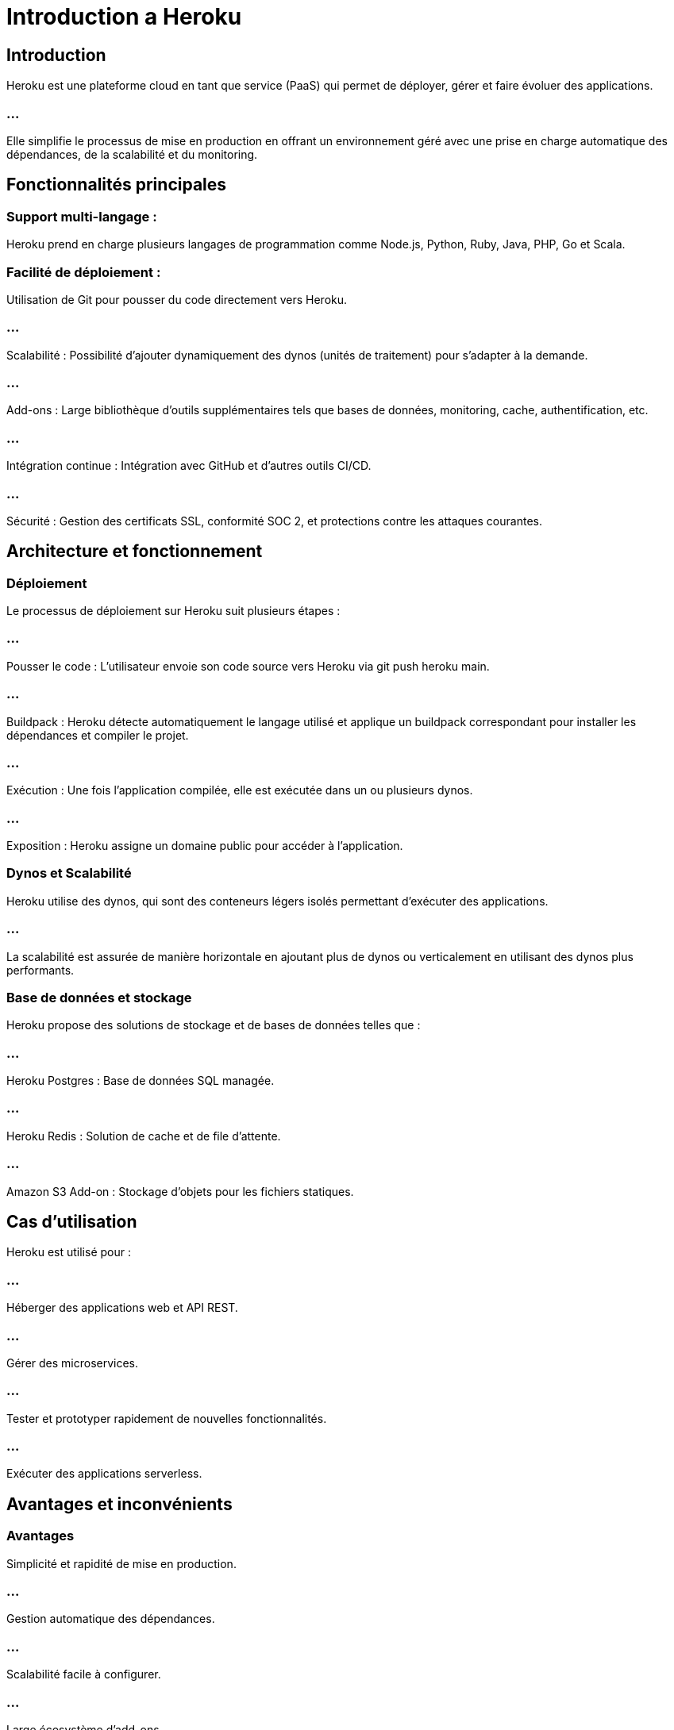 = Introduction a Heroku
:revealjs_theme: black
:source-highlighter: highlight.js
:icons: font

== Introduction

Heroku est une plateforme cloud en tant que service (PaaS) qui permet de déployer, gérer et faire évoluer des applications. 

=== ...

Elle simplifie le processus de mise en production en offrant un environnement géré avec une prise en charge automatique des dépendances, de la scalabilité et du monitoring.

== Fonctionnalités principales


=== Support multi-langage :


Heroku prend en charge plusieurs langages de programmation comme Node.js, Python, Ruby, Java, PHP, Go et Scala.



=== Facilité de déploiement : 

Utilisation de Git pour pousser du code directement vers Heroku.

=== ...

Scalabilité : Possibilité d'ajouter dynamiquement des dynos (unités de traitement) pour s'adapter à la demande.

=== ...

Add-ons : Large bibliothèque d'outils supplémentaires tels que bases de données, monitoring, cache, authentification, etc.

=== ...

Intégration continue : Intégration avec GitHub et d'autres outils CI/CD.

=== ...

Sécurité : Gestion des certificats SSL, conformité SOC 2, et protections contre les attaques courantes.

== Architecture et fonctionnement

=== Déploiement

Le processus de déploiement sur Heroku suit plusieurs étapes :

=== ...

Pousser le code : L'utilisateur envoie son code source vers Heroku via git push heroku main.

=== ...

Buildpack : Heroku détecte automatiquement le langage utilisé et applique un buildpack correspondant pour installer les dépendances et compiler le projet.

=== ...

Exécution : Une fois l'application compilée, elle est exécutée dans un ou plusieurs dynos.

=== ...

Exposition : Heroku assigne un domaine public pour accéder à l'application.

=== Dynos et Scalabilité

Heroku utilise des dynos, qui sont des conteneurs légers isolés permettant d'exécuter des applications. 

=== ...

La scalabilité est assurée de manière horizontale en ajoutant plus de dynos ou verticalement en utilisant des dynos plus performants.

=== Base de données et stockage

Heroku propose des solutions de stockage et de bases de données telles que :

=== ...

Heroku Postgres : Base de données SQL managée.



=== ...

Heroku Redis : Solution de cache et de file d'attente.



=== ...

Amazon S3 Add-on : Stockage d'objets pour les fichiers statiques.

== Cas d'utilisation

Heroku est utilisé pour :



=== ...

Héberger des applications web et API REST.



=== ...

Gérer des microservices.



=== ...

Tester et prototyper rapidement de nouvelles fonctionnalités.



=== ...


Exécuter des applications serverless.

== Avantages et inconvénients

=== Avantages

Simplicité et rapidité de mise en production.



=== ...

Gestion automatique des dépendances.



=== ...

Scalabilité facile à configurer.



=== ...

Large écosystème d'add-ons.

=== Inconvénients

Coût plus élevé que d'autres solutions IaaS comme AWS ou GCP.



=== ...

Limitations en matière de personnalisation.



=== ...

Temps d'endormissement des dynos gratuits.

== Conclusion

Heroku est une solution idéale pour les startups et les développeurs souhaitant une plateforme simple et efficace pour déployer leurs applications sans gérer l'infrastructure sous-jacente. 


=== ...

Toutefois, son coût et ses limitations peuvent être des freins pour des projets nécessitant une forte personnalisation ou une optimisation des coûts.